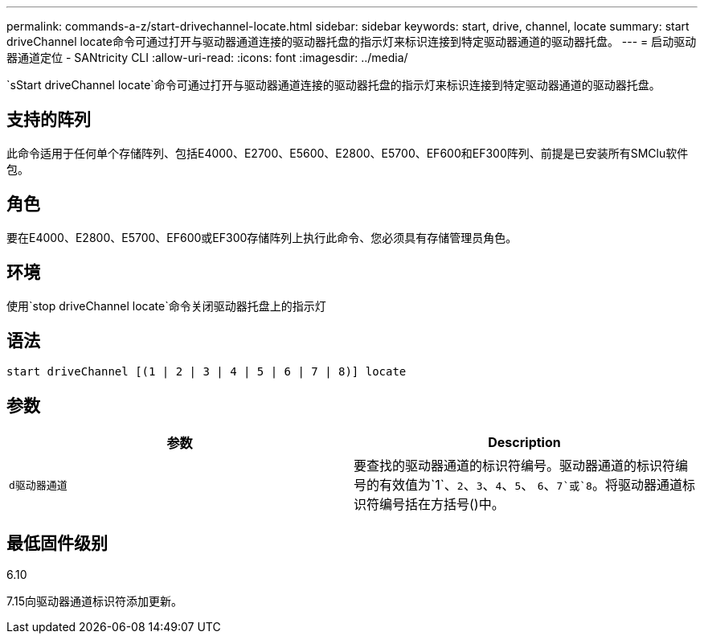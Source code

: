 ---
permalink: commands-a-z/start-drivechannel-locate.html 
sidebar: sidebar 
keywords: start, drive, channel, locate 
summary: start driveChannel locate命令可通过打开与驱动器通道连接的驱动器托盘的指示灯来标识连接到特定驱动器通道的驱动器托盘。 
---
= 启动驱动器通道定位 - SANtricity CLI
:allow-uri-read: 
:icons: font
:imagesdir: ../media/


[role="lead"]
`sStart driveChannel locate`命令可通过打开与驱动器通道连接的驱动器托盘的指示灯来标识连接到特定驱动器通道的驱动器托盘。



== 支持的阵列

此命令适用于任何单个存储阵列、包括E4000、E2700、E5600、E2800、E5700、EF600和EF300阵列、前提是已安装所有SMClu软件包。



== 角色

要在E4000、E2800、E5700、EF600或EF300存储阵列上执行此命令、您必须具有存储管理员角色。



== 环境

使用`stop driveChannel locate`命令关闭驱动器托盘上的指示灯



== 语法

[source, cli]
----
start driveChannel [(1 | 2 | 3 | 4 | 5 | 6 | 7 | 8)] locate
----


== 参数

[cols="2*"]
|===
| 参数 | Description 


 a| 
`d驱动器通道`
 a| 
要查找的驱动器通道的标识符编号。驱动器通道的标识符编号的有效值为`1`、`2`、`3`、`4`、`5`、 `6`、`7`或`8`。将驱动器通道标识符编号括在方括号()中。

|===


== 最低固件级别

6.10

7.15向驱动器通道标识符添加更新。

